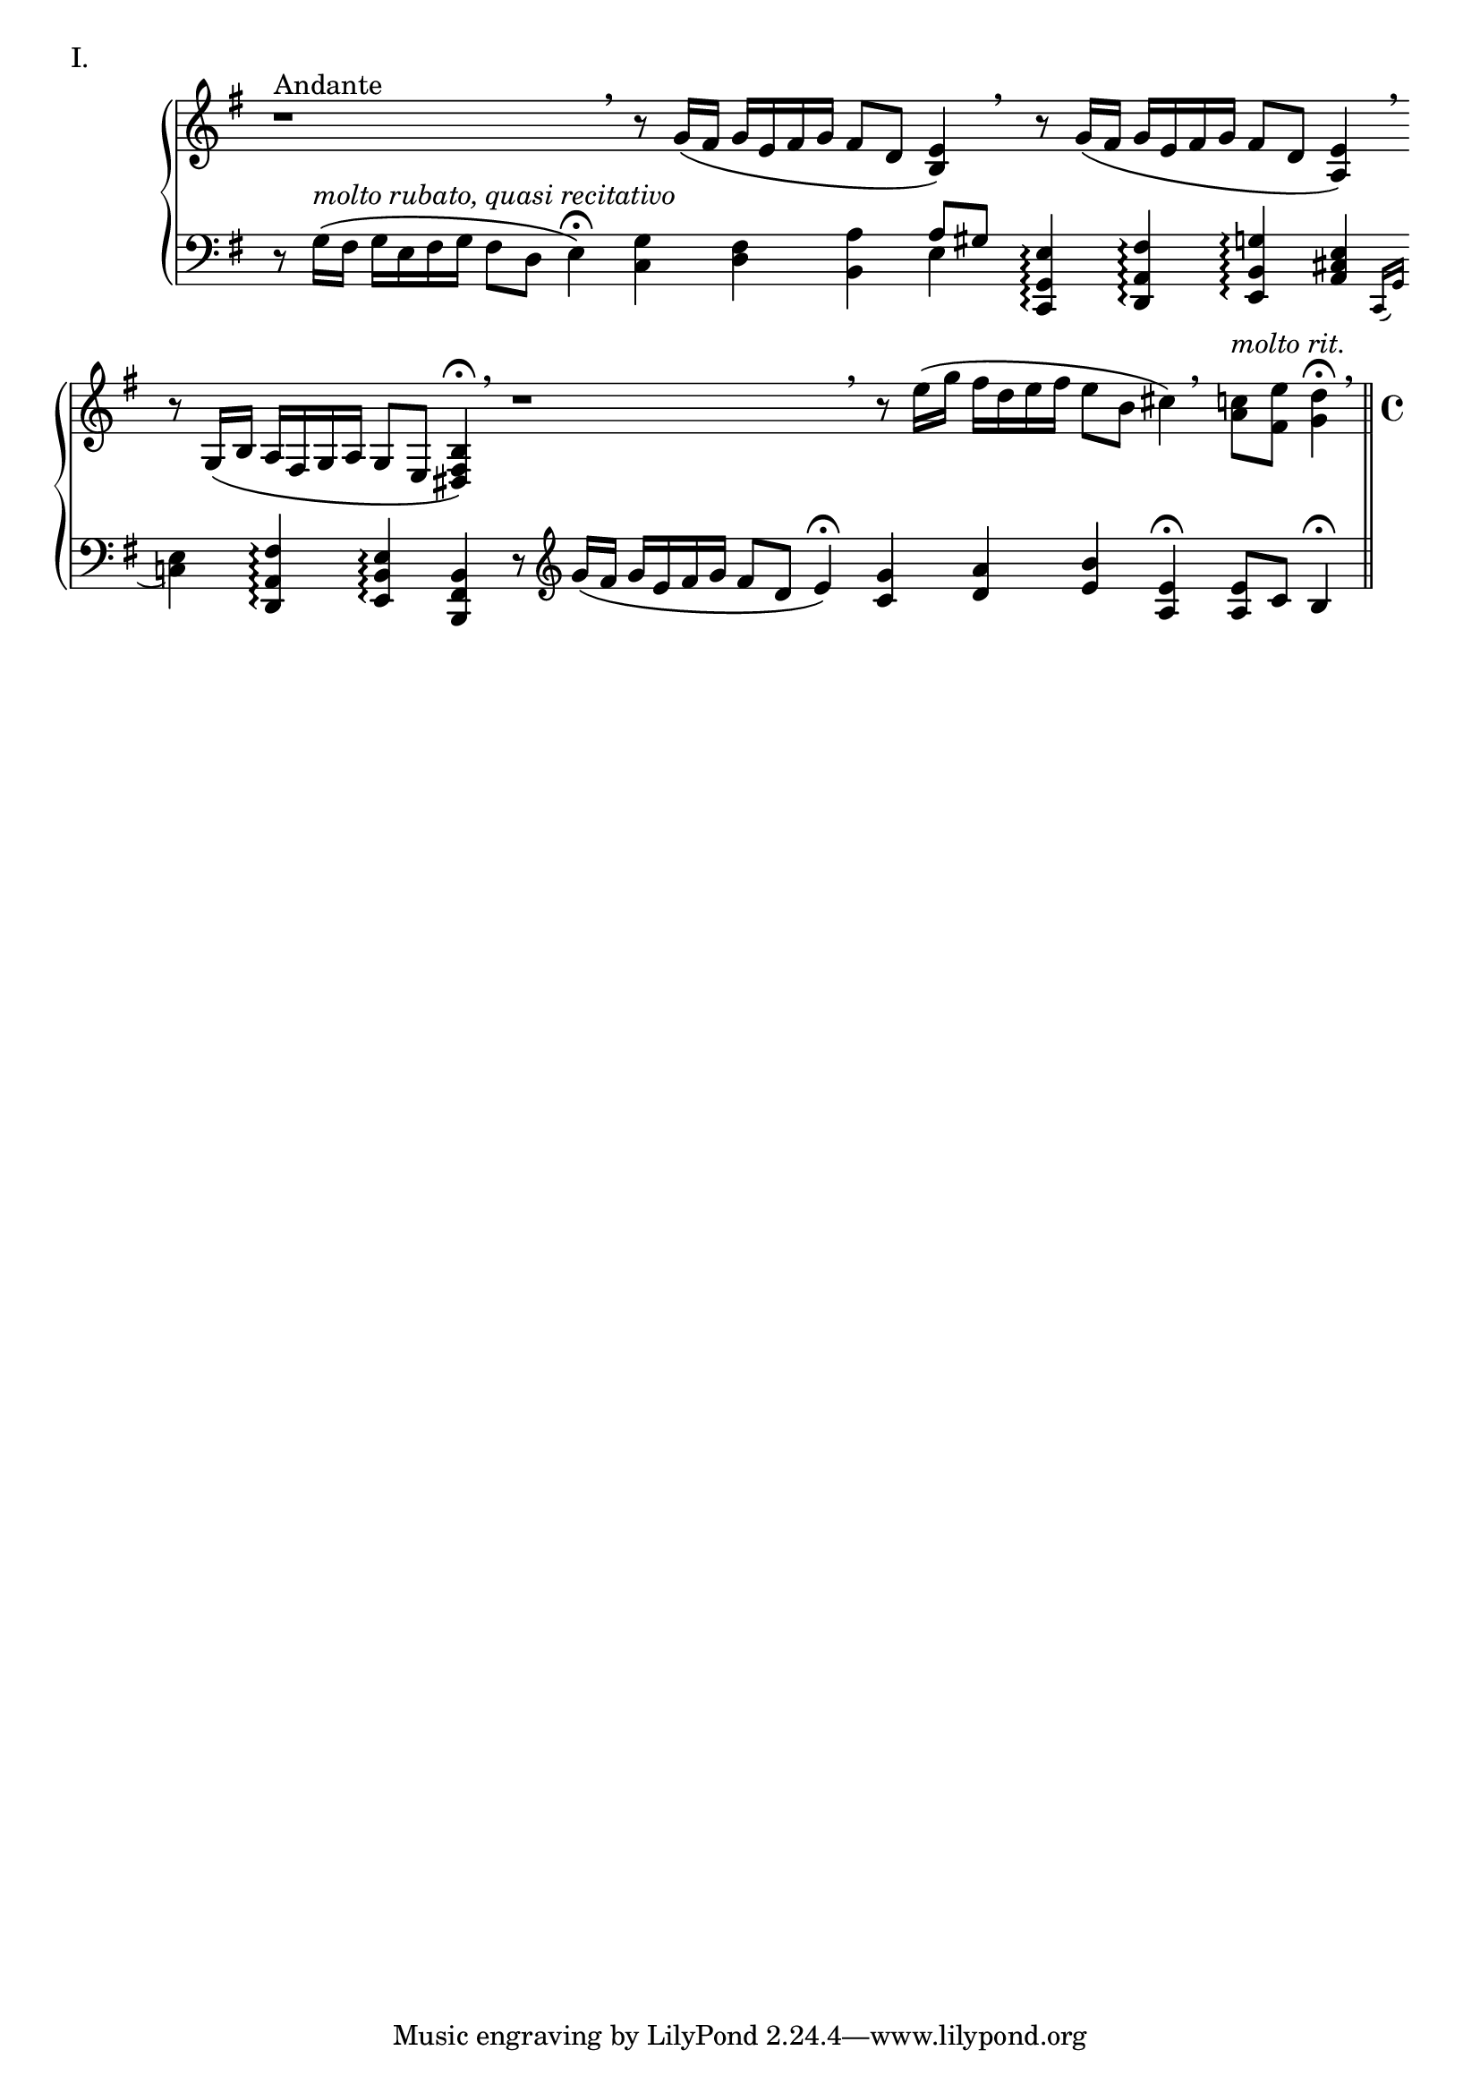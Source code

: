 \version "2.18.2"

\score{
  \new PianoStaff <<
    \new Staff = "up" {
      \clef treble
      \key e \minor
      \omit Staff.TimeSignature

      \relative c' {

        % ThemeI

	\override Beam.breakable = ##t
	\cadenzaOn

	r1^"Andante" \breathe \bar ""
	r8 g'16\( [fis] g [e fis g] fis8 [d] <e b>4\) \breathe \bar ""
	r8 g16\( [fis] g [e fis g] fis8 [d] <e a,>4\) \breathe \bar ""
	r8 g,16\( [b] a [fis g a] g8 [e] <b' fis dis>4\fermata\) \breathe \bar ""

	r1 \breathe \bar ""
	r8 e'16\( [g] fis [d e fis] e8 [b] cis4\) \breathe \bar ""
	<c a>8^\markup { \italic molto \italic rit. } [<e fis,>] <d g,>4\fermata \breathe \bar "||"

	\cadenzaOff
	\undo \omit Staff.TimeSignature
	\time 4/4


      } 
    }
    \new Staff = "down" {
      \clef bass
      \key e \minor
      \omit Staff.TimeSignature

      \relative c {


        % ThemeI

	\override Beam.breakable = ##t
	\cadenzaOn

	r8 g'16\( ^\markup { \italic molto \italic rubato, \italic quasi \italic recitativo } [fis] g [e fis g] fis8 [d] e4\fermata\) \bar ""
	<g c,>4 <fis d> <a b,> << { a8 [gis] } \\ { e4 } >> \bar ""
	<e g, c,>4\arpeggio <fis a, d,>\arpeggio <g b, e,>\arpeggio <e cis a>4 \bar ""
	\acciaccatura { c,16 g' } <e' c>4 <fis a, d,>\arpeggio <e b e,>\arpeggio <b fis b,>4 \bar ""

	r8 \clef treble g''16\( [fis] g [e fis g] fis8 [d] e4\fermata\) \bar ""
	<g c,>4 <a d,> <b e,> <e, a,>\fermata \bar ""

	<e a,>8 [c] b4\fermata \bar "||"



      }
    }
  >>

  \header {
    piece = "I."
  }

\layout { }
\midi { }

}